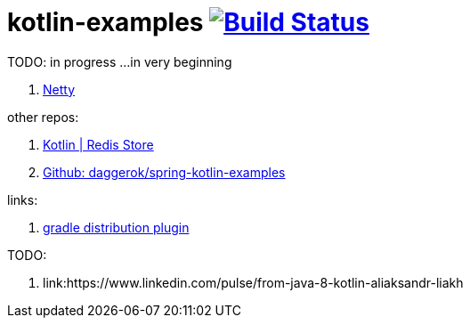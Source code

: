 = kotlin-examples image:https://travis-ci.org/daggerok/kotlin-examples.svg?branch=master["Build Status", link="https://travis-ci.org/daggerok/kotlin-examples"]

//tag::content[]
TODO: in progress ...in very beginning

. link:./netty[Netty]

other repos:

. link:https://github.com/daggerok/spring-data-examples/tree/master/redis-store[Kotlin | Redis Store]
. link:https://github.com/daggerok/spring-kotlin-examples[Github: daggerok/spring-kotlin-examples]

links:

. link:https://docs.gradle.org/current/userguide/distribution_plugin.html[gradle distribution plugin]

TODO:

. link:https://www.linkedin.com/pulse/from-java-8-kotlin-aliaksandr-liakh

//end::content[]
